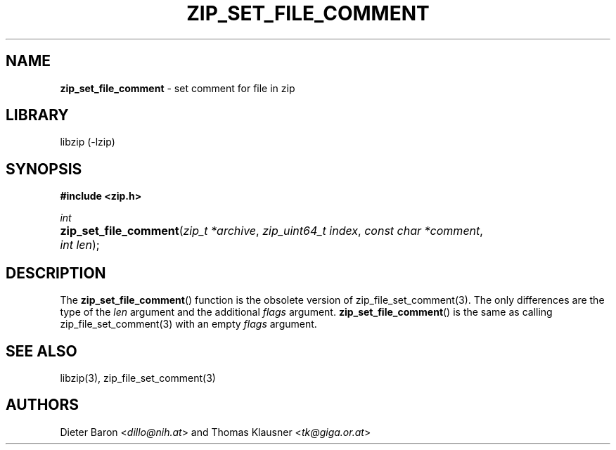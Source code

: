 .TH "ZIP_SET_FILE_COMMENT" "3" "June 23, 2012" "NiH" "Library Functions Manual"
.nh
.if n .ad l
.SH "NAME"
\fBzip_set_file_comment\fR
\- set comment for file in zip
.SH "LIBRARY"
libzip (-lzip)
.SH "SYNOPSIS"
\fB#include <zip.h>\fR
.sp
\fIint\fR
.PD 0
.HP 4n
\fBzip_set_file_comment\fR(\fIzip_t\ *archive\fR, \fIzip_uint64_t\ index\fR, \fIconst\ char\ *comment\fR, \fIint\ len\fR);
.PD
.SH "DESCRIPTION"
The
\fBzip_set_file_comment\fR()
function is the obsolete version of
zip_file_set_comment(3).
The only differences are the type of the
\fIlen\fR
argument and the additional
\fIflags\fR
argument.
\fBzip_set_file_comment\fR()
is the same as calling
zip_file_set_comment(3)
with an empty
\fIflags\fR
argument.
.SH "SEE ALSO"
libzip(3),
zip_file_set_comment(3)
.SH "AUTHORS"
Dieter Baron <\fIdillo@nih.at\fR>
and
Thomas Klausner <\fItk@giga.or.at\fR>
